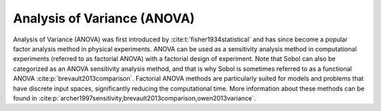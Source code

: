 Analysis of Variance (ANOVA)
****************************
Analysis of Variance (ANOVA) was first introduced by :cite:t:`fisher1934statistical` and has since become a popular factor analysis method in physical experiments. ANOVA can be used as a sensitivity analysis method in computational experiments (referred to as factorial ANOVA) with a factorial design of experiment. Note that Sobol can also be categorized as an ANOVA sensitivity analysis method, and that is why Sobol is sometimes referred to as a functional ANOVA :cite:p:`brevault2013comparison`. Factorial ANOVA methods are particularly suited for models and problems that have discrete input spaces, significantly reducing the computational time. More information about these methods can be found in :cite:p:`archer1997sensitivity,brevault2013comparison,owen2013variance`.